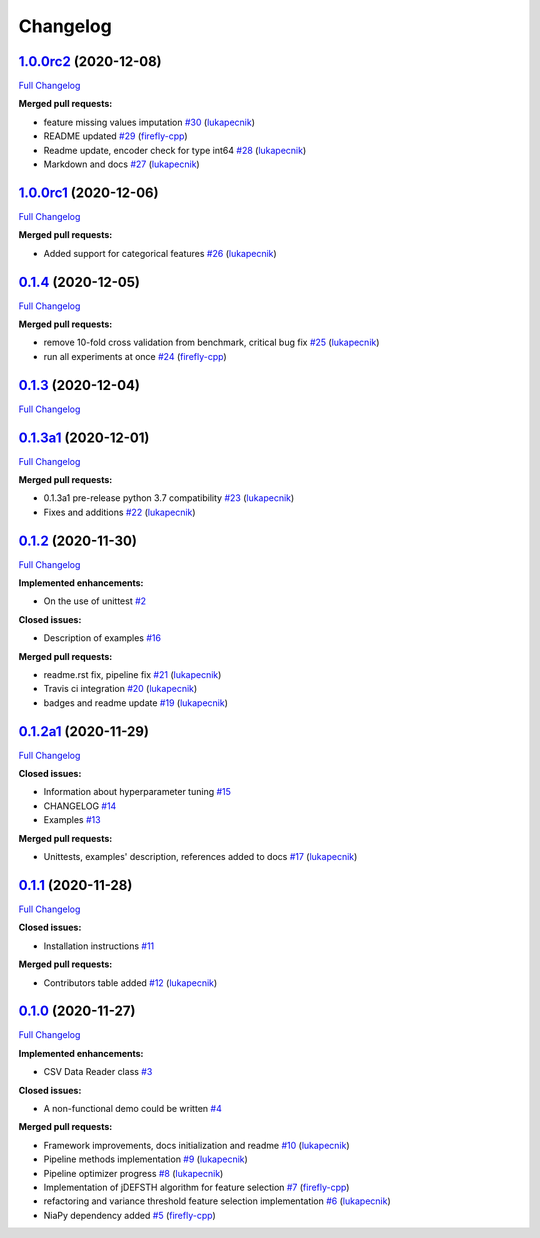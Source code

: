 Changelog
=========

`1.0.0rc2 <https://github.com/lukapecnik/niaaml/tree/1.0.0rc2>`__ (2020-12-08)
------------------------------------------------------------------------------

`Full
Changelog <https://github.com/lukapecnik/niaaml/compare/1.0.0rc1...1.0.0rc2>`__

**Merged pull requests:**

-  feature missing values imputation
   `#30 <https://github.com/lukapecnik/NiaAML/pull/30>`__
   (`lukapecnik <https://github.com/lukapecnik>`__)
-  README updated `#29 <https://github.com/lukapecnik/NiaAML/pull/29>`__
   (`firefly-cpp <https://github.com/firefly-cpp>`__)
-  Readme update, encoder check for type int64
   `#28 <https://github.com/lukapecnik/NiaAML/pull/28>`__
   (`lukapecnik <https://github.com/lukapecnik>`__)
-  Markdown and docs
   `#27 <https://github.com/lukapecnik/NiaAML/pull/27>`__
   (`lukapecnik <https://github.com/lukapecnik>`__)

`1.0.0rc1 <https://github.com/lukapecnik/niaaml/tree/1.0.0rc1>`__ (2020-12-06)
------------------------------------------------------------------------------

`Full
Changelog <https://github.com/lukapecnik/niaaml/compare/0.1.4...1.0.0rc1>`__

**Merged pull requests:**

-  Added support for categorical features
   `#26 <https://github.com/lukapecnik/NiaAML/pull/26>`__
   (`lukapecnik <https://github.com/lukapecnik>`__)

`0.1.4 <https://github.com/lukapecnik/niaaml/tree/0.1.4>`__ (2020-12-05)
------------------------------------------------------------------------

`Full
Changelog <https://github.com/lukapecnik/niaaml/compare/0.1.3...0.1.4>`__

**Merged pull requests:**

-  remove 10-fold cross validation from benchmark, critical bug fix
   `#25 <https://github.com/lukapecnik/NiaAML/pull/25>`__
   (`lukapecnik <https://github.com/lukapecnik>`__)
-  run all experiments at once
   `#24 <https://github.com/lukapecnik/NiaAML/pull/24>`__
   (`firefly-cpp <https://github.com/firefly-cpp>`__)

`0.1.3 <https://github.com/lukapecnik/niaaml/tree/0.1.3>`__ (2020-12-04)
------------------------------------------------------------------------

`Full
Changelog <https://github.com/lukapecnik/niaaml/compare/0.1.3a1...0.1.3>`__

`0.1.3a1 <https://github.com/lukapecnik/niaaml/tree/0.1.3a1>`__ (2020-12-01)
----------------------------------------------------------------------------

`Full
Changelog <https://github.com/lukapecnik/niaaml/compare/0.1.2...0.1.3a1>`__

**Merged pull requests:**

-  0.1.3a1 pre-release python 3.7 compatibility
   `#23 <https://github.com/lukapecnik/NiaAML/pull/23>`__
   (`lukapecnik <https://github.com/lukapecnik>`__)
-  Fixes and additions
   `#22 <https://github.com/lukapecnik/NiaAML/pull/22>`__
   (`lukapecnik <https://github.com/lukapecnik>`__)

`0.1.2 <https://github.com/lukapecnik/niaaml/tree/0.1.2>`__ (2020-11-30)
------------------------------------------------------------------------

`Full
Changelog <https://github.com/lukapecnik/niaaml/compare/0.1.2a1...0.1.2>`__

**Implemented enhancements:**

-  On the use of unittest
   `#2 <https://github.com/lukapecnik/NiaAML/issues/2>`__

**Closed issues:**

-  Description of examples
   `#16 <https://github.com/lukapecnik/NiaAML/issues/16>`__

**Merged pull requests:**

-  readme.rst fix, pipeline fix
   `#21 <https://github.com/lukapecnik/NiaAML/pull/21>`__
   (`lukapecnik <https://github.com/lukapecnik>`__)
-  Travis ci integration
   `#20 <https://github.com/lukapecnik/NiaAML/pull/20>`__
   (`lukapecnik <https://github.com/lukapecnik>`__)
-  badges and readme update
   `#19 <https://github.com/lukapecnik/NiaAML/pull/19>`__
   (`lukapecnik <https://github.com/lukapecnik>`__)

`0.1.2a1 <https://github.com/lukapecnik/niaaml/tree/0.1.2a1>`__ (2020-11-29)
----------------------------------------------------------------------------

`Full
Changelog <https://github.com/lukapecnik/niaaml/compare/0.1.1...0.1.2a1>`__

**Closed issues:**

-  Information about hyperparameter tuning
   `#15 <https://github.com/lukapecnik/NiaAML/issues/15>`__
-  CHANGELOG `#14 <https://github.com/lukapecnik/NiaAML/issues/14>`__
-  Examples `#13 <https://github.com/lukapecnik/NiaAML/issues/13>`__

**Merged pull requests:**

-  Unittests, examples' description, references added to docs
   `#17 <https://github.com/lukapecnik/NiaAML/pull/17>`__
   (`lukapecnik <https://github.com/lukapecnik>`__)

`0.1.1 <https://github.com/lukapecnik/niaaml/tree/0.1.1>`__ (2020-11-28)
------------------------------------------------------------------------

`Full
Changelog <https://github.com/lukapecnik/niaaml/compare/0.1.0...0.1.1>`__

**Closed issues:**

-  Installation instructions
   `#11 <https://github.com/lukapecnik/NiaAML/issues/11>`__

**Merged pull requests:**

-  Contributors table added
   `#12 <https://github.com/lukapecnik/NiaAML/pull/12>`__
   (`lukapecnik <https://github.com/lukapecnik>`__)

`0.1.0 <https://github.com/lukapecnik/niaaml/tree/0.1.0>`__ (2020-11-27)
------------------------------------------------------------------------

`Full
Changelog <https://github.com/lukapecnik/niaaml/compare/fbf47d71adb6ba72aa9210e4ead316b318253862...0.1.0>`__

**Implemented enhancements:**

-  CSV Data Reader class
   `#3 <https://github.com/lukapecnik/NiaAML/issues/3>`__

**Closed issues:**

-  A non-functional demo could be written
   `#4 <https://github.com/lukapecnik/NiaAML/issues/4>`__

**Merged pull requests:**

-  Framework improvements, docs initialization and readme
   `#10 <https://github.com/lukapecnik/NiaAML/pull/10>`__
   (`lukapecnik <https://github.com/lukapecnik>`__)
-  Pipeline methods implementation
   `#9 <https://github.com/lukapecnik/NiaAML/pull/9>`__
   (`lukapecnik <https://github.com/lukapecnik>`__)
-  Pipeline optimizer progress
   `#8 <https://github.com/lukapecnik/NiaAML/pull/8>`__
   (`lukapecnik <https://github.com/lukapecnik>`__)
-  Implementation of jDEFSTH algorithm for feature selection
   `#7 <https://github.com/lukapecnik/NiaAML/pull/7>`__
   (`firefly-cpp <https://github.com/firefly-cpp>`__)
-  refactoring and variance threshold feature selection implementation
   `#6 <https://github.com/lukapecnik/NiaAML/pull/6>`__
   (`lukapecnik <https://github.com/lukapecnik>`__)
-  NiaPy dependency added
   `#5 <https://github.com/lukapecnik/NiaAML/pull/5>`__
   (`firefly-cpp <https://github.com/firefly-cpp>`__)
